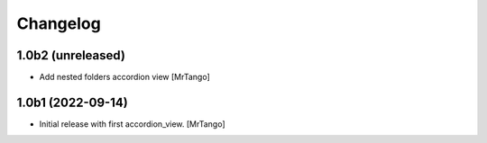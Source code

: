 Changelog
=========


1.0b2 (unreleased)
------------------

- Add nested folders accordion view
  [MrTango]


1.0b1 (2022-09-14)
------------------

- Initial release with first accordion_view.
  [MrTango]
